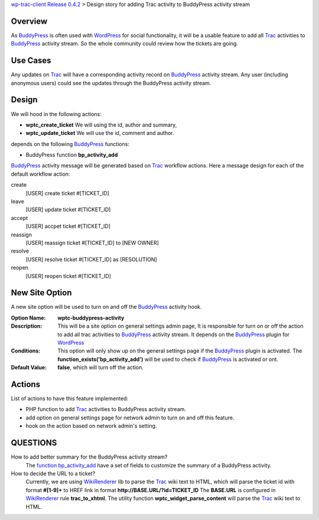 `wp-trac-client Release 0.4.2 <wp-trac-client-0.4.2.rst>`_ > 
Design story for adding Trac activity to BuddyPress activity stream

Overview
--------

As BuddyPress_ is often used with WordPress_ for social functionality,
it will be a usable feature to add all Trac_ activities to BuddyPress_
activity stream.
So the whole community could review how the tickets are going.

Use Cases
---------

Any updates on Trac_ will have a corresponding activity record on
BuddyPress_ activity stream.
Any user (including anonymous users) could see the updates through
the BuddyPress activity stream.

Design
------

We will hood in the following actions:

- **wptc_create_ticket**
  We will using the id, author and summary,
- **wptc_update_ticket**
  We will use the id, comment and author.

depends on the following BuddyPress_ functions:

- BuddyPress function **bp_activity_add**

BuddyPress_ activity message will be generated based on
Trac_ workflow actions. 
Here a message design for each of the default workflow action:

create
  [USER] create ticket #[TICKET_ID]

leave
  [USER] update ticket #[TICKET_ID]

accept
  [USER] accpet ticket #[TICKET_ID]

reassign
  [USER] reassign ticket #[TICKET_ID] to [NEW OWNER]

resolve
  [USER] resolve ticket #[TICKET_ID] as [RESOLUTION]

reopen
  [USER] reopen ticket #[TICKET_ID]

New Site Option
---------------

A new site option will be used to turn on and off the BuddyPress_
activity hook.

:Option Name:
  **wptc-buddypress-activity**
:Description:
  This will be a site option on general settings admin page,
  It is responsible for turn on or off the action to 
  add all trac activities to BuddyPress_ activity stream.
  It depends on the BuddyPress_ plugin for WordPress_
:Conditions:
  This option will only show up on the general settings page if
  the BuddyPress_ plugin is activated.
  The **function_exists('bp_activity_add')** will be used to 
  check if BuddyPress_ is activated or ont.
:Default Value:
  **false**, which will turn off the action.

Actions
-------

List of actions to have this feature implemented:

- PHP function to add Trac_ activities to BuddyPress activity stream.
- add option on general settings page for network admin to 
  turn on and off this feature.
- hook on the action based on network admin's setting.

QUESTIONS
---------

How to add better summary for the BuddyPress activity stream?
  The `function bp_activity_add`_ have a set of fields to 
  customize the summary of a BuddyPress activity.

How to decide the URL to a ticket?
  Currently, we are using WikiRenderer_ lib to parse the Trac_
  wiki text to HTML, which will parse the ticket id with format
  **#[1-9]+** to HREF link in format 
  **http://BASE.URL/?id=TICKET_ID**
  The **BASE.URL** is configured in WikiRenderer_ 
  rule **trac_to_xhtml**.
  The utility function **wptc_widget_parse_content** will parse 
  the Trac_ wiki text to HTML.

.. _BuddyPress: http://www.buddypress.org
.. _function bp_activity_add: http://codex.buddypress.org/developer/function-examples/bp_activity_add
.. _WordPress: http://www.wordpress.org
.. _WikiRenderer: https://github.com/laurentj/wikirenderer
.. _Trac: http://trac.edgewall.org/
